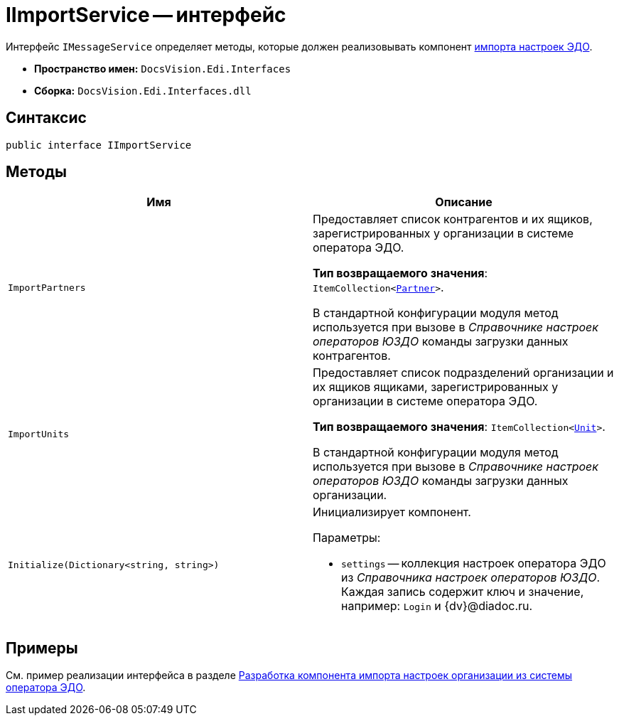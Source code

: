 = IImportService -- интерфейс

Интерфейс `IMessageService` определяет методы, которые должен реализовывать компонент xref:import-config.adoc[импорта настроек ЭДО].

* *Пространство имен:* `DocsVision.Edi.Interfaces`
* *Сборка:* `DocsVision.Edi.Interfaces.dll`

== Синтаксис

[source,csharp]
----
public interface IImportService
----

== Методы

[cols=",",options="header",]
|===
|Имя |Описание

|`ImportPartners`
a|Предоставляет список контрагентов и их ящиков, зарегистрированных у организации в системе оператора ЭДО.

*Тип возвращаемого значения*: `ItemCollection<xref:api/Partner.adoc[Partner]>`.

В стандартной конфигурации модуля метод используется при вызове в _Справочнике настроек операторов ЮЗДО_ команды загрузки данных контрагентов.

|`ImportUnits`
a|Предоставляет список подразделений организации и их ящиков ящиками, зарегистрированных у организации в системе оператора ЭДО.

*Тип возвращаемого значения*: `ItemCollection<xref:api/Unit.adoc[Unit]>`.

В стандартной конфигурации модуля метод используется при вызове в _Справочнике настроек операторов ЮЗДО_ команды загрузки данных организации.

|`Initialize(Dictionary<string, string>)`
a|Инициализирует компонент.

.Параметры:
* `settings` -- коллекция настроек оператора ЭДО из _Справочника настроек операторов ЮЗДО_. Каждая запись содержит ключ и значение, например: `Login` и {dv}@diadoc.ru.
|===

== Примеры

См. пример реализации интерфейса в разделе xref:import-config.adoc[Разработка компонента импорта настроек организации из системы оператора ЭДО].

